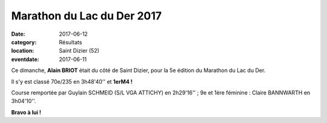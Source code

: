 Marathon du Lac du Der 2017
===========================

:date: 2017-06-12
:category: Résultats
:location: Saint Dizier (52)
:eventdate: 2017-06-11



.. image:: http://assets.acr-dijon.org/der2017.jpg

Ce dimanche, **Alain BRIOT** était du côté de Saint Dizier, pour la 5e édition du Marathon du Lac du Der.

Il s'y est classé 70e/235 en 3h48'40'' et **1erM4 !**

Course remportée par Guylain SCHMEID (S/L VGA ATTICHY) en 2h29'16'' ; 9e et 1ère féminine : Claire BANNWARTH en 3h04'10''.

**Bravo à lui !**
